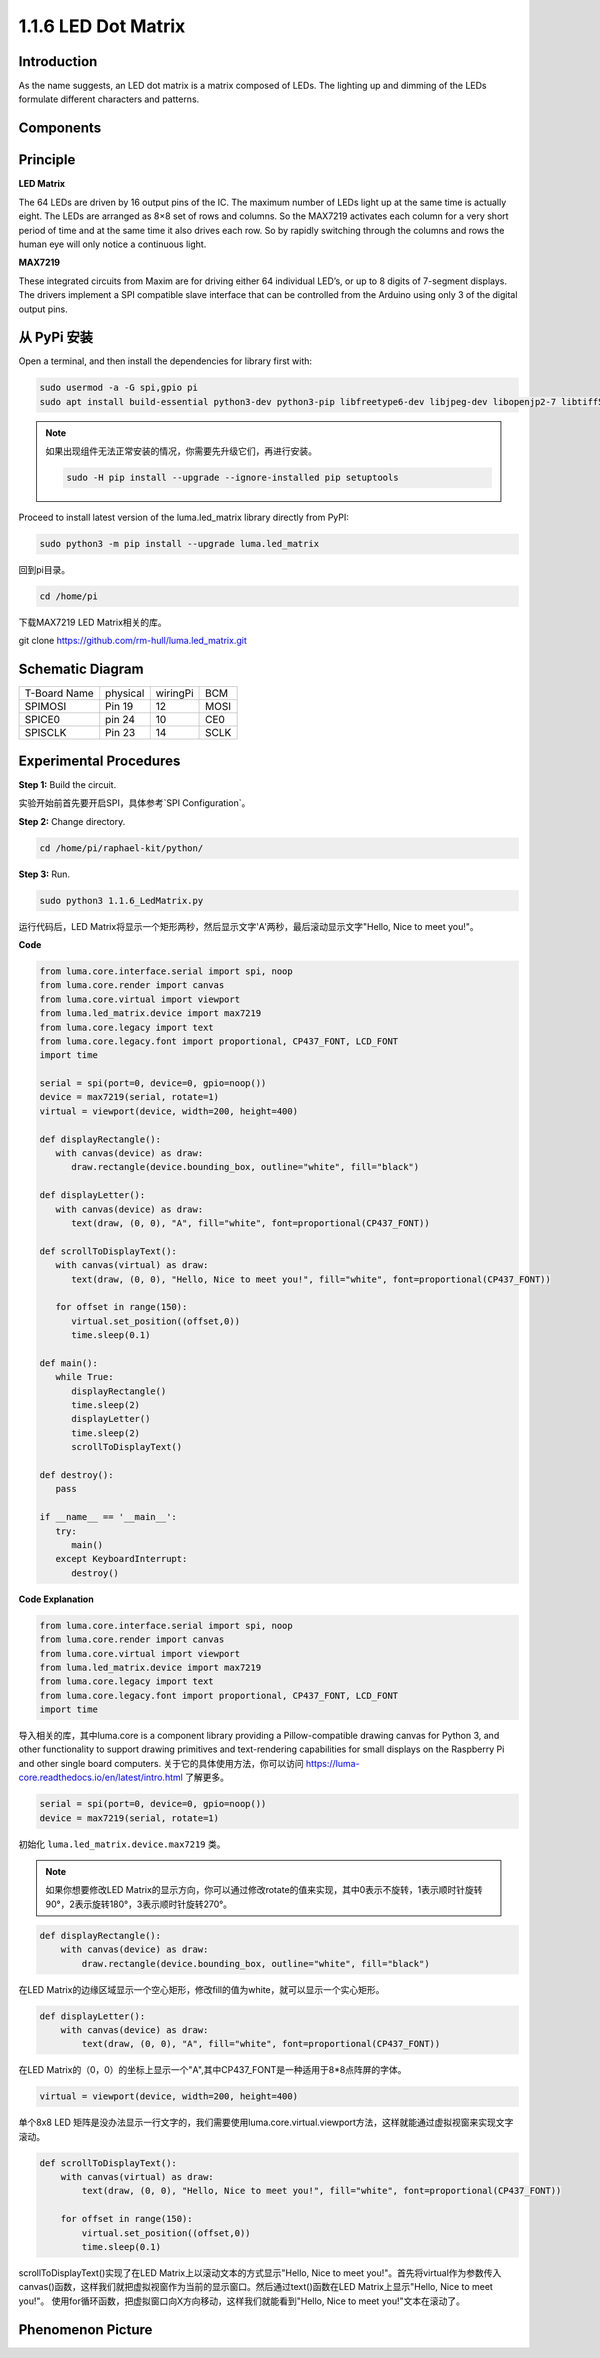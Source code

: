 1.1.6 LED Dot Matrix
=====================

Introduction
--------------------

As the name suggests, an LED dot matrix is a matrix composed of LEDs.
The lighting up and dimming of the LEDs formulate different characters
and patterns.

Components
------------------

.. image:: media/list_dot.png

Principle
-----------

**LED Matrix**

The 64 LEDs are driven by 16 output pins of the IC. The maximum number 
of LEDs light up at the same time is actually eight. The LEDs are 
arranged as 8×8 set of rows and columns. So the MAX7219 activates each 
column for a very short period of time and at the same time it also 
drives each row. So by rapidly switching through the columns and rows 
the human eye will only notice a continuous light.

.. image:: media/1.1.6max72191.png
  :width: 700

**MAX7219**

These integrated circuits from Maxim are for driving either 64 individual 
LED’s, or up to 8 digits of 7-segment displays. The drivers implement a 
SPI compatible slave interface that can be controlled from the Arduino 
using only 3 of the digital output pins.

从 PyPi 安装
--------------

Open a terminal, and then install the dependencies for library first with:

.. code-block:: 

    sudo usermod -a -G spi,gpio pi
    sudo apt install build-essential python3-dev python3-pip libfreetype6-dev libjpeg-dev libopenjp2-7 libtiff5 

.. note::
    如果出现组件无法正常安装的情况，你需要先升级它们，再进行安装。

    .. code-block:: 

        sudo -H pip install --upgrade --ignore-installed pip setuptools

Proceed to install latest version of the luma.led_matrix library directly from PyPI:

.. code-block:: 

    sudo python3 -m pip install --upgrade luma.led_matrix

回到pi目录。

.. code-block:: 

    cd /home/pi

下载MAX7219 LED Matrix相关的库。

git clone https://github.com/rm-hull/luma.led_matrix.git

Schematic Diagram
-----------------------

============ ======== ======== ====
T-Board Name physical wiringPi BCM
SPIMOSI      Pin 19   12       MOSI
SPICE0       pin 24   10       CE0
SPISCLK      Pin 23   14       SCLK
============ ======== ======== ====

.. image:: media/schematic_dot.png

Experimental Procedures
----------------------------

**Step 1:** Build the circuit. 

.. image:: media/1.1.6fritzing.png

实验开始前首先要开启SPI，具体参考`SPI Configuration`。

**Step 2:** Change directory.

.. code-block::

    cd /home/pi/raphael-kit/python/

**Step 3:** Run.

.. code-block::

    sudo python3 1.1.6_LedMatrix.py

运行代码后，LED Matrix将显示一个矩形两秒，然后显示文字'A'两秒，最后滚动显示文字"Hello, Nice to meet you!"。

**Code**

.. code-block:: python

   from luma.core.interface.serial import spi, noop
   from luma.core.render import canvas
   from luma.core.virtual import viewport
   from luma.led_matrix.device import max7219
   from luma.core.legacy import text
   from luma.core.legacy.font import proportional, CP437_FONT, LCD_FONT
   import time

   serial = spi(port=0, device=0, gpio=noop())
   device = max7219(serial, rotate=1)
   virtual = viewport(device, width=200, height=400)

   def displayRectangle():
      with canvas(device) as draw:
         draw.rectangle(device.bounding_box, outline="white", fill="black")

   def displayLetter():
      with canvas(device) as draw:
         text(draw, (0, 0), "A", fill="white", font=proportional(CP437_FONT))

   def scrollToDisplayText():
      with canvas(virtual) as draw:
         text(draw, (0, 0), "Hello, Nice to meet you!", fill="white", font=proportional(CP437_FONT))

      for offset in range(150):
         virtual.set_position((offset,0))
         time.sleep(0.1)

   def main():
      while True:
         displayRectangle()
         time.sleep(2)
         displayLetter()
         time.sleep(2)
         scrollToDisplayText()

   def destroy():
      pass

   if __name__ == '__main__':
      try:
         main()
      except KeyboardInterrupt:
         destroy()

**Code Explanation**

.. code-block:: python

    from luma.core.interface.serial import spi, noop
    from luma.core.render import canvas
    from luma.core.virtual import viewport
    from luma.led_matrix.device import max7219
    from luma.core.legacy import text
    from luma.core.legacy.font import proportional, CP437_FONT, LCD_FONT
    import time

导入相关的库，其中luma.core is a component library providing a Pillow-compatible drawing canvas for Python 3, and other functionality to support drawing primitives and text-rendering capabilities for small displays on the Raspberry Pi and other single board computers.
关于它的具体使用方法，你可以访问 `https://luma-core.readthedocs.io/en/latest/intro.html <https://luma-core.readthedocs.io/en/latest/intro.html>`_ 了解更多。

.. code-block:: python

    serial = spi(port=0, device=0, gpio=noop())
    device = max7219(serial, rotate=1)

初始化 ``luma.led_matrix.device.max7219`` 类。

.. note::
    如果你想要修改LED Matrix的显示方向，你可以通过修改rotate的值来实现，其中0表示不旋转，1表示顺时针旋转90°，2表示旋转180°，3表示顺时针旋转270°。

.. code-block:: python

    def displayRectangle():
        with canvas(device) as draw:
            draw.rectangle(device.bounding_box, outline="white", fill="black")

在LED Matrix的边缘区域显示一个空心矩形，修改fill的值为white，就可以显示一个实心矩形。


.. code-block:: python

    def displayLetter():
        with canvas(device) as draw:
            text(draw, (0, 0), "A", fill="white", font=proportional(CP437_FONT))

在LED Matrix的（0，0）的坐标上显示一个"A",其中CP437_FONT是一种适用于8*8点阵屏的字体。

.. code-block:: python

    virtual = viewport(device, width=200, height=400)

单个8x8 LED 矩阵是没办法显示一行文字的，我们需要使用luma.core.virtual.viewport方法，这样就能通过虚拟视窗来实现文字滚动。

.. code-block:: python

    def scrollToDisplayText():
        with canvas(virtual) as draw:
            text(draw, (0, 0), "Hello, Nice to meet you!", fill="white", font=proportional(CP437_FONT))

        for offset in range(150):
            virtual.set_position((offset,0))
            time.sleep(0.1)

scrollToDisplayText()实现了在LED Matrix上以滚动文本的方式显示"Hello, Nice to meet you!"。首先将virtual作为参数传入canvas()函数，这样我们就把虚拟视窗作为当前的显示窗口。然后通过text()函数在LED Matrix上显示"Hello, Nice to meet you!"。
使用for循环函数，把虚拟窗口向X方向移动，这样我们就能看到"Hello, Nice to meet you!"文本在滚动了。

Phenomenon Picture
-----------------------

.. image:: media/1.1.6led_dot_matrix.jpg
